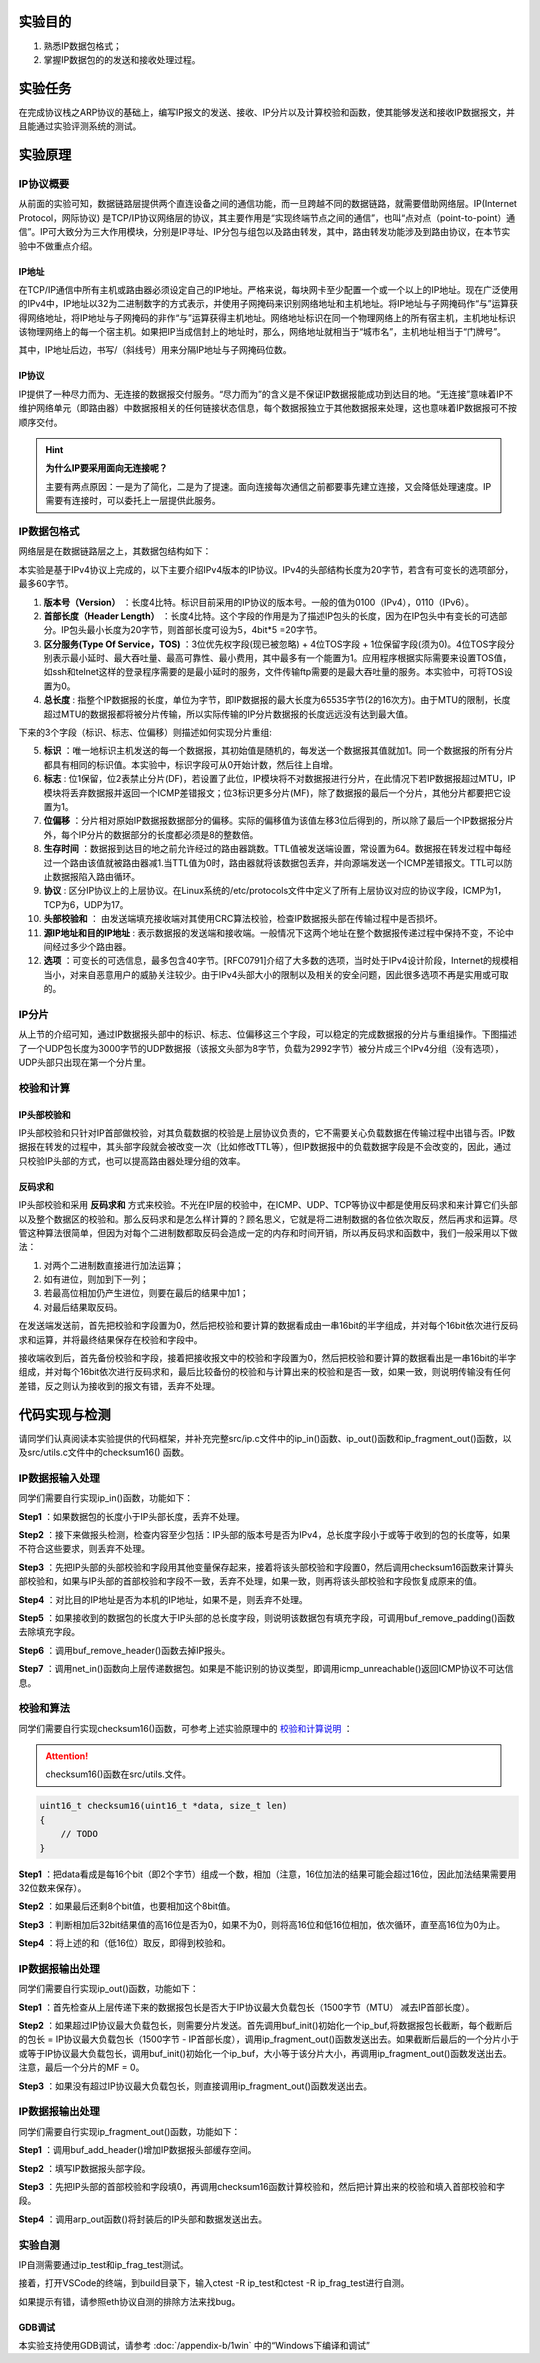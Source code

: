 实验目的
=====================

1. 熟悉IP数据包格式；
2. 掌握IP数据包的的发送和接收处理过程。

实验任务
=====================
在完成协议栈之ARP协议的基础上，编写IP报文的发送、接收、IP分片以及计算校验和函数，使其能够发送和接收IP数据报文，并且能通过实验评测系统的测试。

实验原理
=====================

IP协议概要
~~~~~~~~~~~~~~~~~~~~~~~~~~~~~~
从前面的实验可知，数据链路层提供两个直连设备之间的通信功能，而一旦跨越不同的数据链路，就需要借助网络层。IP(Internet Protocol，网际协议) 是TCP/IP协议网络层的协议，其主要作用是“实现终端节点之间的通信”，也叫“点对点（point-to-point）通信”。IP可大致分为三大作用模块，分别是IP寻址、IP分包与组包以及路由转发，其中，路由转发功能涉及到路由协议，在本节实验中不做重点介绍。

IP地址
-------------------------------
在TCP/IP通信中所有主机或路由器必须设定自己的IP地址。严格来说，每块网卡至少配置一个或一个以上的IP地址。现在广泛使用的IPv4中，IP地址以32为二进制数字的方式表示，并使用子网掩码来识别网络地址和主机地址。将IP地址与子网掩码作“与”运算获得网络地址，将IP地址与子网掩码的非作“与”运算获得主机地址。网络地址标识在同一个物理网络上的所有宿主机，主机地址标识该物理网络上的每一个宿主机。如果把IP当成信封上的地址时，那么，网络地址就相当于“城市名”，主机地址相当于“门牌号”。

.. image:: IP地址.png

其中，IP地址后边，书写/（斜线号）用来分隔IP地址与子网掩码位数。


IP协议
-------------------------------
IP提供了一种尽力而为、无连接的数据报交付服务。“尽力而为”的含义是不保证IP数据报能成功到达目的地。“无连接”意味着IP不维护网络单元（即路由器）中数据报相关的任何链接状态信息，每个数据报独立于其他数据报来处理，这也意味着IP数据报可不按顺序交付。

.. hint::

   **为什么IP要采用面向无连接呢？**

   主要有两点原因：一是为了简化，二是为了提速。面向连接每次通信之前都要事先建立连接，又会降低处理速度。IP需要有连接时，可以委托上一层提供此服务。

IP数据包格式
~~~~~~~~~~~~~~~~~~~~~~~~~~~~~~

网络层是在数据链路层之上，其数据包结构如下：

.. image:: IP协议.png

本实验是基于IPv4协议上完成的，以下主要介绍IPv4版本的IP协议。IPv4的头部结构长度为20字节，若含有可变长的选项部分，最多60字节。

.. image:: IP首部.png

(1) **版本号（Version）** ：长度4比特。标识目前采用的IP协议的版本号。一般的值为0100（IPv4），0110（IPv6）。

(2) **首部长度（Header Length）** ：长度4比特。这个字段的作用是为了描述IP包头的长度，因为在IP包头中有变长的可选部分。IP包头最小长度为20字节，则首部长度可设为5，4bit*5 =20字节。

(3) **区分服务(Type Of Service，TOS)** ：3位优先权字段(现已被忽略) + 4位TOS字段 + 1位保留字段(须为0)。4位TOS字段分别表示最小延时、最大吞吐量、最高可靠性、最小费用，其中最多有一个能置为1。应用程序根据实际需要来设置TOS值，如ssh和telnet这样的登录程序需要的是最小延时的服务，文件传输ftp需要的是最大吞吐量的服务。本实验中，可将TOS设置为0。

(4) **总长度** : 指整个IP数据报的长度，单位为字节，即IP数据报的最大长度为65535字节(2的16次方)。由于MTU的限制，长度超过MTU的数据报都将被分片传输，所以实际传输的IP分片数据报的长度远远没有达到最大值。

下来的3个字段（标识、标志、位偏移）则描述如何实现分片重组:

(5) **标识** ：唯一地标识主机发送的每一个数据报，其初始值是随机的，每发送一个数据报其值就加1。同一个数据报的所有分片都具有相同的标识值。本实验中，标识字段可从0开始计数，然后往上自增。

(6) **标志** : 位1保留，位2表禁止分片(DF)，若设置了此位，IP模块将不对数据报进行分片，在此情况下若IP数据报超过MTU，IP模块将丢弃数据报并返回一个ICMP差错报文；位3标识更多分片(MF)，除了数据报的最后一个分片，其他分片都要把它设置为1。

(7) **位偏移** ：分片相对原始IP数据报数据部分的偏移。实际的偏移值为该值左移3位后得到的，所以除了最后一个IP数据报分片外，每个IP分片的数据部分的长度都必须是8的整数倍。

(8) **生存时间** ：数据报到达目的地之前允许经过的路由器跳数。TTL值被发送端设置，常设置为64。数据报在转发过程中每经过一个路由该值就被路由器减1.当TTL值为0时，路由器就将该数据包丢弃，并向源端发送一个ICMP差错报文。TTL可以防止数据报陷入路由循环。

(9) **协议** : 区分IP协议上的上层协议。在Linux系统的/etc/protocols文件中定义了所有上层协议对应的协议字段，ICMP为1，TCP为6，UDP为17。

(10) **头部校验和** ： 由发送端填充接收端对其使用CRC算法校验，检查IP数据报头部在传输过程中是否损坏。

(11) **源IP地址和目的IP地址** : 表示数据报的发送端和接收端。一般情况下这两个地址在整个数据报传递过程中保持不变，不论中间经过多少个路由器。

(12) **选项** ：可变长的可选信息，最多包含40字节。[RFC0791]介绍了大多数的选项，当时处于IPv4设计阶段，Internet的规模相当小，对来自恶意用户的威胁关注较少。由于IPv4头部大小的限制以及相关的安全问题，因此很多选项不再是实用或可取的。

IP分片
~~~~~~~~~~~~~~~~~~~~~~~~~~~~~~
从上节的介绍可知，通过IP数据报头部中的标识、标志、位偏移这三个字段，可以稳定的完成数据报的分片与重组操作。下图描述了一个UDP包长度为3000字节的UDP数据报（该报文头部为8字节，负载为2992字节）被分片成三个IPv4分组（没有选项），UDP头部只出现在第一个分片里。

.. image:: IP分片.png

.. _校验和计算说明:

校验和计算
~~~~~~~~~~~~~~~~~~~~~~~~~~~~~~
IP头部校验和
-----------------------------
IP头部校验和只针对IP首部做校验，对其负载数据的校验是上层协议负责的，它不需要关心负载数据在传输过程中出错与否。IP数据报在转发的过程中，其头部字段就会被改变一次（比如修改TTL等），但IP数据报中的负载数据字段是不会改变的，因此，通过只校验IP头部的方式，也可以提高路由器处理分组的效率。

反码求和
-----------------------------
IP头部校验和采用 **反码求和** 方式来校验。不光在IP层的校验中，在ICMP、UDP、TCP等协议中都是使用反码求和来计算它们头部以及整个数据区的校验和。那么反码求和是怎么样计算的？顾名思义，它就是将二进制数据的各位依次取反，然后再求和运算。尽管这种算法很简单，但因为对每个二进制数都取反码会造成一定的内存和时间开销，所以再反码求和函数中，我们一般采用以下做法：

1. 对两个二进制数直接进行加法运算；
2. 如有进位，则加到下一列；
3. 若最高位相加仍产生进位，则要在最后的结果中加1；
4. 对最后结果取反码。

在发送端发送前，首先把校验和字段置为0，然后把校验和要计算的数据看成由一串16bit的半字组成，并对每个16bit依次进行反码求和运算，并将最终结果保存在校验和字段中。

接收端收到后，首先备份校验和字段，接着把接收报文中的校验和字段置为0，然后把校验和要计算的数据看出是一串16bit的半字组成，并对每个16bit依次进行反码求和，最后比较备份的校验和与计算出来的校验和是否一致，如果一致，则说明传输没有任何差错，反之则认为接收到的报文有错，丢弃不处理。

代码实现与检测
=====================

请同学们认真阅读本实验提供的代码框架，并补充完整src/ip.c文件中的ip_in()函数、ip_out()函数和ip_fragment_out()函数，以及src/utils.c文件中的checksum16() 函数。

IP数据报输入处理
~~~~~~~~~~~~~~~~~~~~~~~~~~~~~~~~~~~~

同学们需要自行实现ip_in()函数，功能如下：

**Step1** ：如果数据包的长度小于IP头部长度，丢弃不处理。

**Step2** ：接下来做报头检测，检查内容至少包括：IP头部的版本号是否为IPv4，总长度字段小于或等于收到的包的长度等，如果不符合这些要求，则丢弃不处理。

**Step3** ：先把IP头部的头部校验和字段用其他变量保存起来，接着将该头部校验和字段置0，然后调用checksum16函数来计算头部校验和，如果与IP头部的首部校验和字段不一致，丢弃不处理，如果一致，则再将该头部校验和字段恢复成原来的值。

**Step4** ：对比目的IP地址是否为本机的IP地址，如果不是，则丢弃不处理。

**Step5** ：如果接收到的数据包的长度大于IP头部的总长度字段，则说明该数据包有填充字段，可调用buf_remove_padding()函数去除填充字段。

**Step6** ：调用buf_remove_header()函数去掉IP报头。

**Step7** ：调用net_in()函数向上层传递数据包。如果是不能识别的协议类型，即调用icmp_unreachable()返回ICMP协议不可达信息。


校验和算法
~~~~~~~~~~~~~~~~~~~~~~~~~~~~~~~~~~~~

同学们需要自行实现checksum16()函数，可参考上述实验原理中的 校验和计算说明_ ：


.. attention:: checksum16()函数在src/utils.文件。

.. code-block:: c

    uint16_t checksum16(uint16_t *data, size_t len)
    {
        // TODO
    }

**Step1** ：把data看成是每16个bit（即2个字节）组成一个数，相加（注意，16位加法的结果可能会超过16位，因此加法结果需要用32位数来保存）。

**Step2** ：如果最后还剩8个bit值，也要相加这个8bit值。

**Step3** ：判断相加后32bit结果值的高16位是否为0，如果不为0，则将高16位和低16位相加，依次循环，直至高16位为0为止。


**Step4** ：将上述的和（低16位）取反，即得到校验和。


IP数据报输出处理
~~~~~~~~~~~~~~~~~~~~~~~~~~~~~~~~~~~~

同学们需要自行实现ip_out()函数，功能如下：

**Step1** ：首先检查从上层传递下来的数据报包长是否大于IP协议最大负载包长（1500字节（MTU） 减去IP首部长度）。

**Step2** ：如果超过IP协议最大负载包长，则需要分片发送。首先调用buf_init()初始化一个ip_buf,将数据报包长截断，每个截断后的包长 = IP协议最大负载包长（1500字节 - IP首部长度），调用ip_fragment_out()函数发送出去。如果截断后最后的一个分片小于或等于IP协议最大负载包长，调用buf_init()初始化一个ip_buf，大小等于该分片大小，再调用ip_fragment_out()函数发送出去。注意，最后一个分片的MF = 0。

**Step3** ：如果没有超过IP协议最大负载包长，则直接调用ip_fragment_out()函数发送出去。

IP数据报输出处理
~~~~~~~~~~~~~~~~~~~~~~~~~~~~~~~~~~~~

同学们需要自行实现ip_fragment_out()函数，功能如下：

**Step1** ：调用buf_add_header()增加IP数据报头部缓存空间。

**Step2** ：填写IP数据报头部字段。

**Step3** ：先把IP头部的首部校验和字段填0，再调用checksum16函数计算校验和，然后把计算出来的校验和填入首部校验和字段。

**Step4** ：调用arp_out函数()将封装后的IP头部和数据发送出去。

实验自测
~~~~~~~~~~~~~~~~~~~~~~~~~~~~~~

IP自测需要通过ip_test和ip_frag_test测试。

.. image:: cmake.png
    :height: 500

接着，打开VSCode的终端，到build目录下，输入ctest -R ip_test和ctest -R ip_frag_test进行自测。

.. image:: cmake1.png
    :scale: 70%

如果提示有错，请参照eth协议自测的排除方法来找bug。


GDB调试
-------------------------------

本实验支持使用GDB调试，请参考 :doc:`/appendix-b/1win` 中的“Windows下编译和调试”
